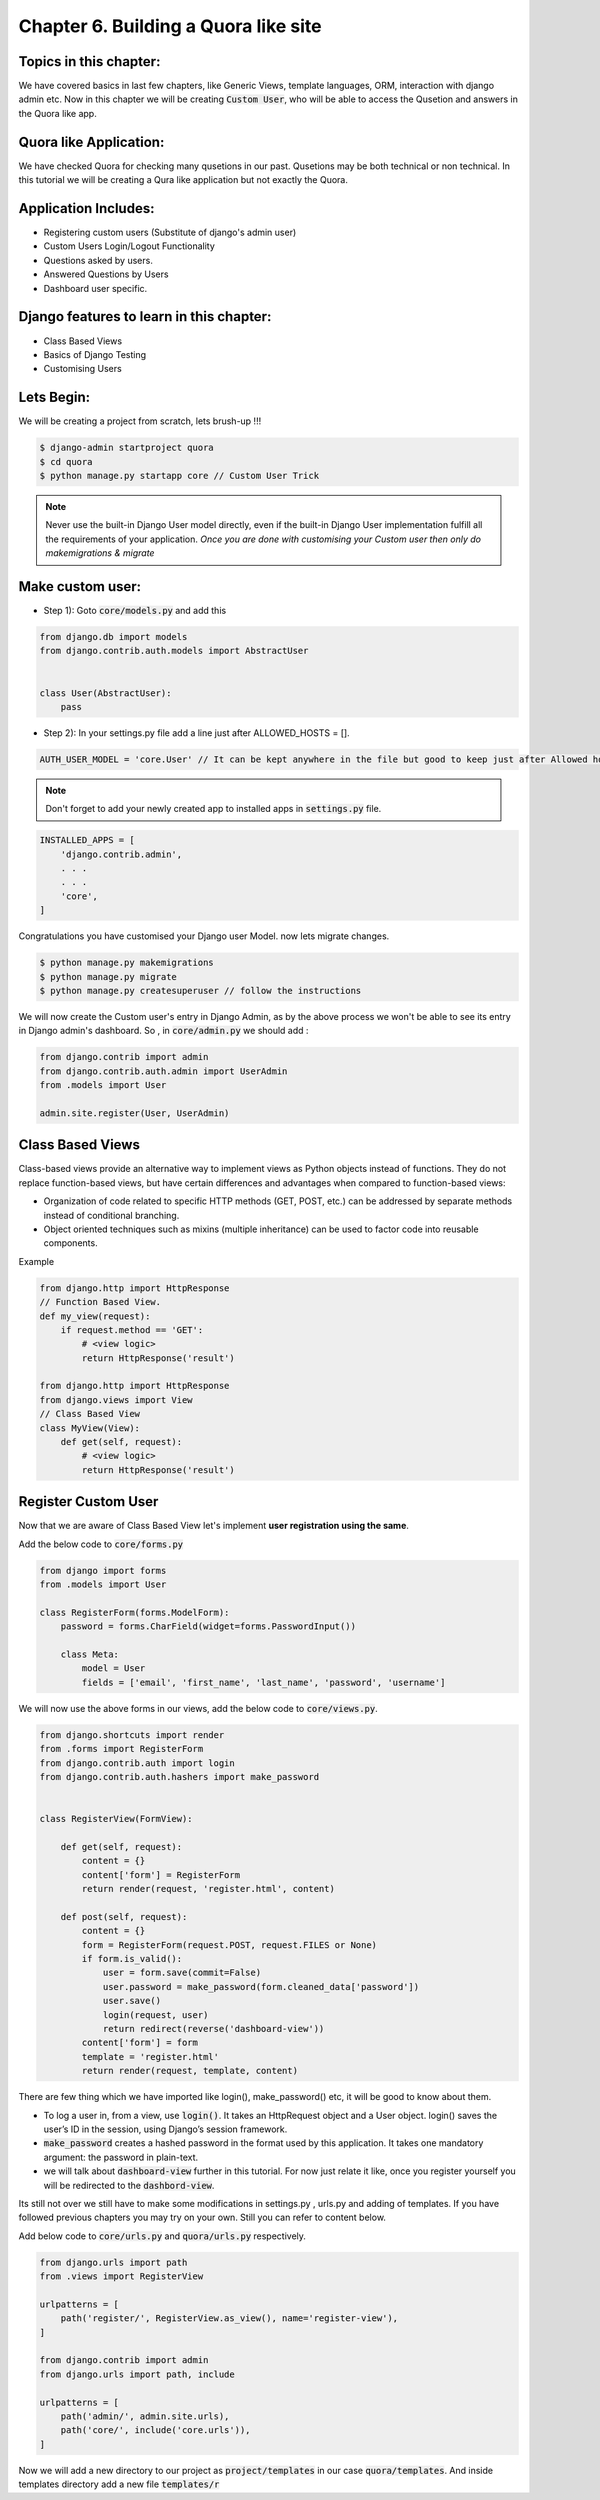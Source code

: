 Chapter 6. Building a Quora like site
--------------------------------------------------

Topics in this chapter:
=======================

We have covered basics in last few chapters, like Generic Views, template languages, ORM, interaction with django admin etc. Now in this chapter we will be creating :code:`Custom User`, who will be able to access the Qusetion and answers in the Quora like app.


Quora like Application:
=======================

We have checked Quora for checking many qusetions in our past. Qusetions may be both technical or non technical. In this tutorial we will be creating a Qura like application but not exactly the Quora.

Application Includes:
======================

* Registering custom users (Substitute of django's admin user)
* Custom Users Login/Logout Functionality
* Questions asked by users.
* Answered Questions by Users
* Dashboard user specific.

Django features to learn in this chapter:
==========================================
* Class Based Views
* Basics of Django Testing
* Customising Users

Lets Begin:
===========

We will be creating a project from scratch, lets brush-up !!!

.. sourcecode:: bash

    $ django-admin startproject quora
    $ cd quora
    $ python manage.py startapp core // Custom User Trick

.. note::
    Never use the built-in Django User model directly, even if the built-in Django User implementation fulfill all the requirements of your application. *Once you are done with customising your Custom user then only do makemigrations & migrate*

Make custom user:
=================
* Step 1): Goto :code:`core/models.py` and add this
.. sourcecode:: python

    from django.db import models
    from django.contrib.auth.models import AbstractUser


    class User(AbstractUser):
        pass

* Step 2): In your settings.py file add a line just after ALLOWED_HOSTS = [].

.. sourcecode:: python

    AUTH_USER_MODEL = 'core.User' // It can be kept anywhere in the file but good to keep just after Allowed hosts.

.. note::
    Don't forget to add your newly created app to installed apps in :code:`settings.py` file.

.. sourcecode:: python

    INSTALLED_APPS = [
        'django.contrib.admin',
        . . .
        . . .
        'core',
    ]

Congratulations you have customised your Django user Model. now lets migrate changes.

.. sourcecode:: bash

    $ python manage.py makemigrations
    $ python manage.py migrate
    $ python manage.py createsuperuser // follow the instructions

We will now create the Custom user's entry in Django Admin, as by the above process we won't be able to see its entry in Django admin's dashboard. So , in :code:`core/admin.py` we should add :

.. sourcecode:: python

    from django.contrib import admin
    from django.contrib.auth.admin import UserAdmin
    from .models import User

    admin.site.register(User, UserAdmin)

Class Based Views
===================

Class-based views provide an alternative way to implement views as Python objects instead of functions. They do not replace function-based views, but have certain differences and advantages when compared to function-based views:

* Organization of code related to specific HTTP methods (GET, POST, etc.) can be addressed by separate methods instead of conditional branching.

* Object oriented techniques such as mixins (multiple inheritance) can be used to factor code into reusable components.

Example

.. sourcecode:: python

    from django.http import HttpResponse
    // Function Based View.
    def my_view(request):
        if request.method == 'GET':
            # <view logic>
            return HttpResponse('result')

    from django.http import HttpResponse
    from django.views import View
    // Class Based View
    class MyView(View):
        def get(self, request):
            # <view logic>
            return HttpResponse('result')

Register Custom User
=====================

Now that we are aware of Class Based View let's implement **user registration using the same**.

Add the below code to :code:`core/forms.py`

.. sourcecode:: python

    from django import forms
    from .models import User

    class RegisterForm(forms.ModelForm):
        password = forms.CharField(widget=forms.PasswordInput())

        class Meta:
            model = User
            fields = ['email', 'first_name', 'last_name', 'password', 'username']

We will now use the above forms in our views, add the below code to :code:`core/views.py`.

.. sourcecode:: python

    from django.shortcuts import render
    from .forms import RegisterForm
    from django.contrib.auth import login
    from django.contrib.auth.hashers import make_password


    class RegisterView(FormView):

        def get(self, request):
            content = {}
            content['form'] = RegisterForm
            return render(request, 'register.html', content)

        def post(self, request):
            content = {}
            form = RegisterForm(request.POST, request.FILES or None)
            if form.is_valid():
                user = form.save(commit=False)
                user.password = make_password(form.cleaned_data['password'])
                user.save()
                login(request, user)
                return redirect(reverse('dashboard-view'))
            content['form'] = form
            template = 'register.html'
            return render(request, template, content)

There are few thing which we have imported like login(), make_password() etc, it will be good to know about them.

* To log a user in, from a view, use :code:`login()`. It takes an HttpRequest object and a User object. login() saves the user’s ID in the session, using Django’s session framework.
* :code:`make_password` creates a hashed password in the format used by this application. It takes one mandatory argument: the password in plain-text.
* we will talk about :code:`dashboard-view` further in this tutorial. For now just relate it like, once you register yourself you will be redirected to the :code:`dashbord-view`.

Its still not over we still have to make some modifications in settings.py , urls.py and adding of templates. If you have followed previous chapters you may try on your own. Still you can refer to content below.

Add below code to :code:`core/urls.py` and :code:`quora/urls.py` respectively.

.. sourcecode:: python

    from django.urls import path
    from .views import RegisterView

    urlpatterns = [
        path('register/', RegisterView.as_view(), name='register-view'),
    ]

    from django.contrib import admin
    from django.urls import path, include

    urlpatterns = [
        path('admin/', admin.site.urls),
        path('core/', include('core.urls')),
    ]

Now we will add a new directory to our project as :code:`project/templates` in our case  :code:`quora/templates`. And inside templates directory add a new file :code:`templates/r`
